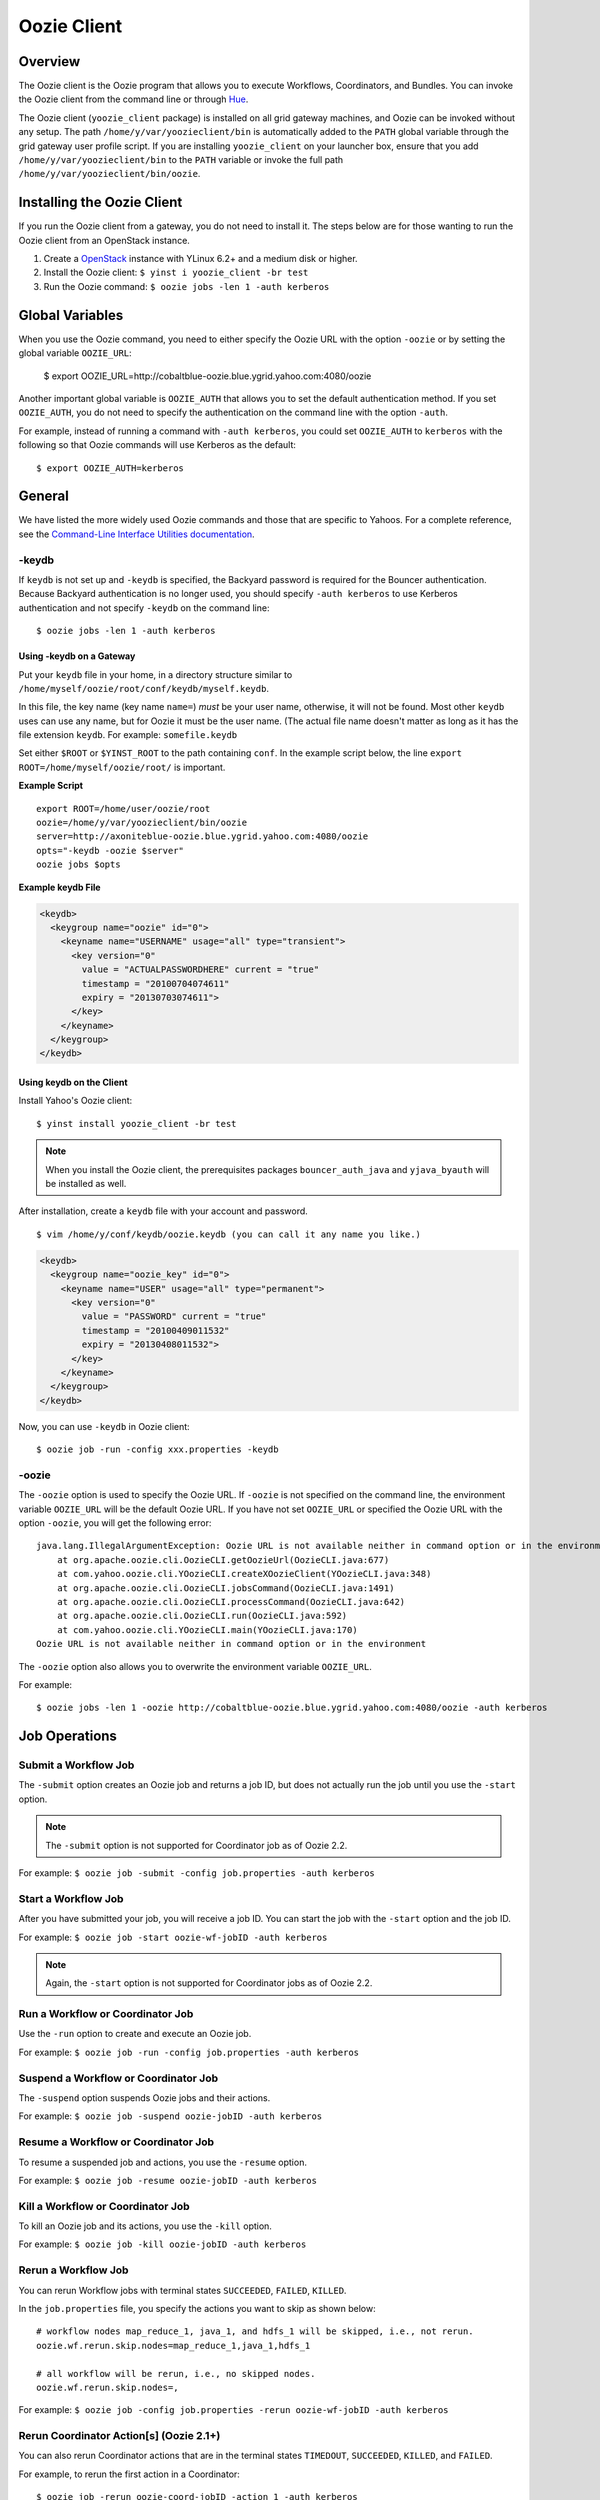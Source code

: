 .. _oozie_client:

Oozie Client
============

.. 04/17/15: Rewrote.

.. _oozie_client-overview:

Overview
--------

The Oozie client is the Oozie program that allows you to execute Workflows, Coordinators,
and Bundles. You can invoke the Oozie client from the command line or through 
`Hue <http://devel.corp.yahoo.com/hue/>`_.

The Oozie client (``yoozie_client`` package) is installed on all grid gateway machines, 
and Oozie can be invoked without any setup. The path ``/home/y/var/yoozieclient/bin`` is 
automatically added to the ``PATH`` global variable through the grid gateway user profile script. If you 
are installing ``yoozie_client`` on your launcher box, ensure that you add ``/home/y/var/yoozieclient/bin``
to the ``PATH`` variable or invoke the full path ``/home/y/var/yoozieclient/bin/oozie``.

.. _oozie_client-installing:

Installing the Oozie Client
---------------------------

If you run the Oozie client from a gateway, you do not need to install it.
The steps below are for those wanting to run the Oozie client from an OpenStack instance.

#. Create a `OpenStack <http://yo/openhouse>`_ instance with YLinux 6.2+ and a medium disk or higher. 
#. Install the Oozie client: ``$ yinst i yoozie_client -br test``
#. Run the Oozie command: ``$ oozie jobs -len 1 -auth kerberos``

.. _oozie_client-general:


Global Variables
----------------

When you use the Oozie command, you need to either specify the Oozie URL with
the option ``-oozie`` or by setting the global variable ``OOZIE_URL``:

    $ export OOZIE_URL=http://cobaltblue-oozie.blue.ygrid.yahoo.com:4080/oozie

Another important global variable is ``OOZIE_AUTH`` that allows you to set
the default authentication method. If you set ``OOZIE_AUTH``, you do not
need to specify the authentication on the command line with the option ``-auth``.

For example, instead of running a command with ``-auth kerberos``, you could
set ``OOZIE_AUTH`` to ``kerberos`` with the following so that Oozie
commands will use Kerberos as the default::

    $ export OOZIE_AUTH=kerberos


General
-------

We have listed the more widely used Oozie commands and those that are
specific to Yahoos. For a complete reference, see
the `Command-Line Interface Utilities documentation <http://kryptonitered-oozie.red.ygrid.yahoo.com:4080/oozie/docs/DG_CommandLineTool.html>`_.


.. _general-keydb:

-keydb
~~~~~~

If ``keydb`` is not set up and ``-keydb`` is specified, the Backyard password is required for the Bouncer authentication.
Because Backyard authentication is no longer used, you should specify ``-auth kerberos`` to use Kerberos authentication
and not specify ``-keydb`` on the command line::

    $ oozie jobs -len 1 -auth kerberos

.. _keydb-gatway:

Using -keydb on a Gateway
*************************

Put your ``keydb`` file in your home, in a directory structure similar to
``/home/myself/oozie/root/conf/keydb/myself.keydb``. 

In this file, the key name (key name ``name=``) *must* be your user name,
otherwise, it will not be found.  Most other ``keydb`` uses can use any
name, but for Oozie it must be the user name. (The actual file name doesn't
matter as long as it has the file extension ``keydb``. For example: ``somefile.keydb``

Set either ``$ROOT`` or ``$YINST_ROOT`` to the path containing ``conf``.  In
the example script below, the line ``export ROOT=/home/myself/oozie/root/`` 
is important.

**Example Script**

:: 

    export ROOT=/home/user/oozie/root
    oozie=/home/y/var/yoozieclient/bin/oozie
    server=http://axoniteblue-oozie.blue.ygrid.yahoo.com:4080/oozie
    opts="-keydb -oozie $server"
    oozie jobs $opts

**Example keydb File**

.. code-block:: xml

   <keydb>
     <keygroup name="oozie" id="0">
       <keyname name="USERNAME" usage="all" type="transient">
         <key version="0"
           value = "ACTUALPASSWORDHERE" current = "true"
           timestamp = "20100704074611"
           expiry = "20130703074611">
         </key>
       </keyname>
     </keygroup>
   </keydb>

.. _keydb-client:

Using keydb on the Client
*************************

Install Yahoo's Oozie client::

    $ yinst install yoozie_client -br test

.. note:: When you install the Oozie client,
          the prerequisites packages ``bouncer_auth_java`` 
          and ``yjava_byauth`` will be installed as well.

After installation, create a ``keydb`` file with your account and password.

::

    $ vim /home/y/conf/keydb/oozie.keydb (you can call it any name you like.)

.. code-block:: xml

   <keydb>
     <keygroup name="oozie_key" id="0">   
       <keyname name="USER" usage="all" type="permanent">
         <key version="0"
           value = "PASSWORD" current = "true"
           timestamp = "20100409011532"
           expiry = "20130408011532">
         </key>
       </keyname>
     </keygroup>
   </keydb>


Now, you can use ``-keydb`` in Oozie client:: 

    $ oozie job -run -config xxx.properties -keydb 


.. _general-oozie:

-oozie
~~~~~~

The ``-oozie`` option is used to specify the Oozie URL. If ``-oozie`` is not 
specified on the command line, the environment variable ``OOZIE_URL`` will be the 
default Oozie URL. If you have not set ``OOZIE_URL`` or specified the Oozie URL 
with the option ``-oozie``, you will get the following error::

    java.lang.IllegalArgumentException: Oozie URL is not available neither in command option or in the environment
    	at org.apache.oozie.cli.OozieCLI.getOozieUrl(OozieCLI.java:677)
    	at com.yahoo.oozie.cli.YOozieCLI.createXOozieClient(YOozieCLI.java:348)
    	at org.apache.oozie.cli.OozieCLI.jobsCommand(OozieCLI.java:1491)
    	at org.apache.oozie.cli.OozieCLI.processCommand(OozieCLI.java:642)
    	at org.apache.oozie.cli.OozieCLI.run(OozieCLI.java:592)
    	at com.yahoo.oozie.cli.YOozieCLI.main(YOozieCLI.java:170)
    Oozie URL is not available neither in command option or in the environment


The ``-oozie`` option also allows you to overwrite the environment variable 
``OOZIE_URL``.

For example:: 

    $ oozie jobs -len 1 -oozie http://cobaltblue-oozie.blue.ygrid.yahoo.com:4080/oozie -auth kerberos


.. _client-job:

Job Operations
--------------

.. _job-submit:

Submit a Workflow Job
~~~~~~~~~~~~~~~~~~~~~

The ``-submit`` option creates an Oozie job and returns a job ID, but does not 
actually run the job until you use the ``-start`` option.

.. note:: The ``-submit`` option is not supported for Coordinator job as of Oozie 2.2.

For example: ``$ oozie job -submit -config job.properties -auth kerberos``


.. _job-start:

Start a Workflow Job
~~~~~~~~~~~~~~~~~~~~

After you have submitted your job, you will receive a job ID. You
can start the job with the ``-start`` option and the job ID.

For example: ``$ oozie job -start oozie-wf-jobID -auth kerberos``

.. note:: Again, the ``-start`` option is not supported for Coordinator jobs as of Oozie 2.2.

.. _job-run:

Run a Workflow or Coordinator Job
~~~~~~~~~~~~~~~~~~~~~~~~~~~~~~~~~

Use the ``-run`` option to create and execute an Oozie job.

For example: ``$ oozie job -run -config job.properties -auth kerberos``

.. _job-suspend:

Suspend a Workflow or Coordinator Job
~~~~~~~~~~~~~~~~~~~~~~~~~~~~~~~~~~~~~

The ``-suspend`` option suspends Oozie jobs and their actions.

For example: ``$ oozie job -suspend oozie-jobID -auth kerberos``

.. _job-resume:

Resume a Workflow or Coordinator Job
~~~~~~~~~~~~~~~~~~~~~~~~~~~~~~~~~~~~

To resume a suspended job and actions, you use the ``-resume`` option. 

For example: ``$ oozie job -resume oozie-jobID -auth kerberos``

.. _job-kill:

Kill a Workflow or Coordinator Job
~~~~~~~~~~~~~~~~~~~~~~~~~~~~~~~~~~

To kill an Oozie job and its actions, you use the ``-kill`` option.

For example: ``$ oozie job -kill oozie-jobID -auth kerberos``

.. _job-rerun:

Rerun a Workflow Job
~~~~~~~~~~~~~~~~~~~~

You can rerun Workflow jobs with terminal states ``SUCCEEDED``, ``FAILED``, ``KILLED``.

In the ``job.properties`` file, you specify the actions
you want to skip as shown below::

     # workflow nodes map_reduce_1, java_1, and hdfs_1 will be skipped, i.e., not rerun.
     oozie.wf.rerun.skip.nodes=map_reduce_1,java_1,hdfs_1

     # all workflow will be rerun, i.e., no skipped nodes.
     oozie.wf.rerun.skip.nodes=,

For example: ``$ oozie job -config job.properties -rerun oozie-wf-jobID -auth kerberos``

.. _rerun_coords:

Rerun Coordinator Action[s] (Oozie 2.1+)
~~~~~~~~~~~~~~~~~~~~~~~~~~~~~~~~~~~~~~~~

You can also rerun Coordinator actions that are in the 
terminal states ``TIMEDOUT``, ``SUCCEEDED``, ``KILLED``, and ``FAILED``.

For example, to rerun the first action in a Coordinator::

    $ oozie job -rerun oozie-coord-jobID -action 1 -auth kerberos

You can also rerun a Coordinator at a specified time or within a time range with the ``-date`` 
option (the date needs to be in UTC format)::

    $ oozie job -rerun oozie-coord-jobID -date 2010-09-10T01:00Z -auth kerberos

.. note:: To learn how to rerun a Coordinator within a date range,
          see `Coordinator Rerun <https://kryptonitered-oozie.red.ygrid.yahoo.com:4443/oozie/docs/DG_CoordinatorRerun.html>`_.

By default, when Coordinator actions are rerun, they delete all output events 
before rerunning the actions. If you do not want to delete output events, add 
the option ``-nocleanup``::

    $ oozie job -rerun oozie-coord-jobID -action 1 -nocleanup -auth kerberos

In addition, when Coordinator action are rerun, they will by default reuse the 
previous input events for ``coord:latest()`` and/or ``coord:future()``.
If there are new input events available, rerun the job and specify the ``-refresh`` option 
to re-evaluate input events for ``coord:latest()`` and/or ``coord:future()``::

    $ oozie job -rerun oozie-coord-jobID -action 1 -refresh -auth kerberos

.. note:: The ``-refresh`` option is not supported for the Coordinator job as of Oozie 2.2.

.. _job-change:

Change a Coordinator Job (Oozie 2.1+)
~~~~~~~~~~~~~~~~~~~~~~~~~~~~~~~~~~~~~

Use the ``-change`` option to change a Coordinator job.

To change the end time, you use the option ``-change`` with the ``-value`` option
and specify the key-value parameter for the end time::

    $ oozie job -change oozie-coord-jobID -value endtime=2010-09-10T01:00Z -auth kerberos

.. note:: The new ``endtime`` needs to be later than the time of the last executed action.
          If the Coordinator job completes, changing the ``endtime`` to a later date will 
          trigger the Coordinator job to create and run new actions.
          
To change the concurrency, you use the ``-change`` option and the ``-value`` option
with the parameter ``concurrency``::

    $ oozie job -change oozie-coord-jobID -value concurrency=10 -auth kerberos

.. note:: If you change ``concurrency`` to ``-1`` or another negative integer, it 
          signifies no limit to the concurrency.

In the same way, you can change the pause time::

    $ oozie job -change oozie-coord-jobID -value pausetime=2010-09-10T01:00Z -auth kerberos

.. note:: The ``pausetime`` needs to be later than the time of the last executed action.
          Assigning an empty value to``pausetime`` removes the previous ``pausetime``.
          For example: ``$ oozie job -change oozie-coord-jobID -value pausetime='' 
          -auth kerberos``

To change multiple values::

    $ oozie job -change oozie-coord-jobID -value endtime=2010-09-10T01:00Z\;concurrency=10 -auth kerberos
    $ oozie job -change oozie-coord-jobID -value "endtime=2010-09-10T01:00Z;concurrency=10" -auth kerberos


.. Left off here on 04/18/15. 

.. _job-check_status:

Check the Job Status for Workflow or Coordinator Jobs
~~~~~~~~~~~~~~~~~~~~~~~~~~~~~~~~~~~~~~~~~~~~~~~~~~~~~

The ``-info`` option allows you to view the status of Oozie jobs.

To view the basic job status::

    $ oozie job -info oozie-jobID -auth kerberos

For the detailed job status, you use the ``-info`` option with the ``-verbose`` option::

    $ oozie job -info oozie-jobID -verbose -auth kerberos

You can also get a detailed job status for specified actions::

    $ oozie job -info oozie-jobID -len 10 -offset 60 -verbose -auth kerberos

For a detailed status of the second action of Coordinator (``@2`` indicates the second action
of the Coordinator with the ID ``oozie-coord-jobID``):: 

    $ oozie job -info oozie-coord-jobID@2 -verbose -auth kerberos

For a detailed status of a Workflow, you use the ``@`` symbol to 
specify the Workflow ID::

    $ oozie job -info oozie-wf-jobID@hadoop1 -verbose -auth kerberos

.. _job-check_job_def:

Check the Job Definition for Workflow or Coordinator Jobs
~~~~~~~~~~~~~~~~~~~~~~~~~~~~~~~~~~~~~~~~~~~~~~~~~~~~~~~~~

Use the ``-definition`` option to view a job definition for a Workflow or Coordinator.

For example: ``$ oozie job -definition oozie-jobID -auth kerberos``

.. _job-check_job_logs:

Check the Job Logs for Workflow or Coordinator Jobs
~~~~~~~~~~~~~~~~~~~~~~~~~~~~~~~~~~~~~~~~~~~~~~~~~~~

Use the ``-lob`` option to view job logs.

For example: ``$ oozie job -log oozie-jobID -auth kerberos``

.. _job-dry_run:

Dry Run of a Coordinator Job
~~~~~~~~~~~~~~~~~~~~~~~~~~~~

Use the ``-dryrun`` option to do a dry run of a Coordinator. This will print the 
job definition and all action instances. 

All parameters, except run time parameters such as ``${YEAR}``, ``${MONTH}``, 
``${DAY}``, ``${HOUR}``, ``${MINUTE}`` will be resolved.

For example: ``$ oozie job -dryrun -config job.properties -auth kerberos``

.. _job-filter_jobs:

Filter Jobs
~~~~~~~~~~~

You can view a subset of jobs or filter jobs based on certain parameters.

For example, to view the five Workflow jobs starting from the second job (jobs 
ordered by start time), you use the ``-len`` and ``-offset`` options together::

    $ oozie jobs -len 5 -offset 2 -auth kerberos

To filter jobs based on parameters, use the ``-filter`` option followed by the parameter::

    $ oozie jobs -len 5 -filter "status=KILLED;user=start_ci -auth kerberos"

See also `Checking the Status of multiple Workflow Jobs <http://kryptonitered-oozie.red.ygrid.yahoo.com:4080/oozie/docs/DG_CommandLineTool.html#Checking_the_Status_of_multiple_Workflow_Jobs>`_.

.. _job-coord_status:

Check the Status of Coordinator Jobs
~~~~~~~~~~~~~~~~~~~~~~~~~~~~~~~~~~~~

Use the ``-jobtype`` option to view job information for Coordinators.

For example, to list five Coordinator jobs from the second job (jobs ordered by 
created time):: 

    $ oozie jobs -len 5 -offset 2 -jobtype coord -auth kerberos

To list five Coordinator jobs with ``KILLED`` status and the application name ``coord-test``:: 

    $ oozie jobs -len 5 -filter "status=KILLED;name=coord-test" -jobtype coord -auth kerberos

See also `Coordinator Job <http://kryptonitered-oozie.red.ygrid.yahoo.com:4080/oozie/docs/CoordinatorFunctionalSpec.html#a6.1.2._Coordinator_Job>`_
and `Coordinator Action Status <http://kryptonitered-oozie.red.ygrid.yahoo.com:4080/oozie/docs/CoordinatorFunctionalSpec.html#a6.1.3.2._Coordinator_Action_Status>`_.

.. _client-admin:

Admin Operations
----------------

Only administrators can perform the operations covered in this section. 
If you're running the Oozie client on one of the grid clusters,
you will not be able to use the ``admin`` command.

.. _admin-assign:

Assign Admin Users (Oozie 2.2+)
~~~~~~~~~~~~~~~~~~~~~~~~~~~~~~~

Use ``yinst`` with the ``set`` command to assign administrators for an Oozie instance.

#. Assign the users as administrators::

       $ yinst set yoozie_conf_<instance>.adminusers='username1,username2' 

#. Restart the ``yoozie`` configuration package. 
#. Restart ``yjava_tomcat``.

.. _admin-check_build:

Check Oozie Build Version
~~~~~~~~~~~~~~~~~~~~~~~~~

To check the Oozie build version::

    $ oozie admin -version -auth kerberos

.. _admin-check_sys:

Change and Check the System Mode
~~~~~~~~~~~~~~~~~~~~~~~~~~~~~~~~

The valid system modes are ``NORMAL``, ``NOWEBSERVICE``, and ``SAFEMODE``.
You can check the the system mode with the ``-status`` option and change
the status with the ``-systemmode`` option.

For example, to check the system mode::

    $ oozie admin -status -auth kerberos

To change to ``SAFEMODE``, you would use the following::

    $ oozie admin -systemmode SAFEMODE -auth kerberos


.. _client-validate:

Validate Operations
-------------------

The ``validate`` command allows you to validate your Workflow XML. See `Validating a Workflow 
XML <http://kryptonitered-oozie.red.ygrid.yahoo.com:4080/oozie/docs/DG_CommandLineTool.html#Validating_a_Workflow_XML>`_.

.. note:: The ``validate`` command currently only supports validating ``workflow.xml``.

.. _client-sla:

SLA Operations
--------------

The ``sla`` command allows you to get a list of SLA events and information about those events.

For example, to list two SLA records with the sequence ID 101 and sequence ID 102:: 

    $ oozie sla -offset 100 -len 2 -auth kerberos

See `SLA Operations <http://kryptonitered-oozie.red.ygrid.yahoo.com:4080/oozie/docs/DG_CommandLineTool.html#SLA_Operations>`_ 
for more examples.

.. _client-pig:

Pig Operations (Oozie 2.2+)
---------------------------

The Oozie client has a ``pig`` command that provides you with options for Pig operations.

In the following example, all JAR files, including ``pig.jar`` and any customized 
UDF, need to be uploaded to the Oozie library path in advance. 
The parameter ``paramfile`` is a file that also needs to be uploaded to the Oozie 
library path before the command can be executed::

    $ oozie pig -file multiquery1.pig -config job.properties -X -Dmapred.job.queue.name=grideng -Dmapred.compress.map.output=true -Ddfs.umask=18 -param_file paramfile -p INPUT=/tmp/workflows/input-data -auth kerberos

.. note:: The following Pig options are not supported: ``-4 (-log4jconf)``, 
          ``-e (-execute)``, ``-f (-file)``, ``-l (-logfile)``, ``-r (-dryrun)``, 
          ``-x (-exectype)``, ``-P (-propertyFile)``.
          
The ``job.properties`` file specified in the command above might look similar to the
following::

    fs.default.name=hdfs://gsbl91027.blue.ygrid.yahoo.com:8020
    mapred.job.tracker=gsbl91029.blue.ygrid.yahoo.com:50300
    oozie.libpath=hdfs://gsbl91027.blue.ygrid.yahoo.com:8020/tmp/user/workflows/lib

See `Submitting a pig job through HTTP <http://kryptonitered-oozie.red.ygrid.yahoo.com:4080/oozie/docs/DG_CommandLineTool.html#Submitting_a_pig_job_through_HTTP>`_
for another example.

